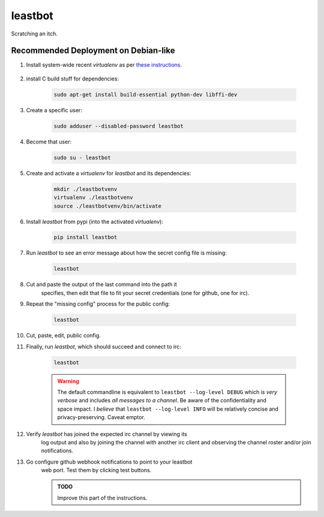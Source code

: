 ========
leastbot
========

Scratching an itch.

Recommended Deployment on Debian-like
=====================================

#. Install system-wide recent `virtualenv` as per `these instructions`_.

    .. _`these instructions`: http://virtualenv.readthedocs.org/en/latest/virtualenv.html#installation

#. install C build stuff for dependencies:

    .. code::

        sudo apt-get install build-essential python-dev libffi-dev

#. Create a specific user:

    .. code::

        sudo adduser --disabled-password leastbot

#. Become that user:

    .. code::

        sudo su - leastbot

#. Create and activate a `virtualenv` for `leastbot` and its dependencies:

    .. code::

        mkdir ./leastbotvenv
        virtualenv ./leastbotvenv
        source ./leastbotvenv/bin/activate

#. Install `leastbot` from pypi (into the activated `virtualenv`):

    .. code::

        pip install leastbot

#. Run `leastbot` to see an error message about how the secret config file is missing:

    .. code::

        leastbot

#. Cut and paste the output of the last command into the path it
    specifies, then edit that file to fit your secret credentials (one
    for github, one for irc).

#. Repeat the "missing config" process for the public config:

    .. code::

        leastbot

#. Cut, paste, edit, public config.

#. Finally, run `leastbot`, which should succeed and connect to irc:

    .. code::

        leastbot

    .. warning:: The default commandline is equivalent to ``leastbot
        --log-level DEBUG`` which is *very verbose* and includes *all
        messages to a channel*.  Be aware of the confidentiality and
        space impact.  I *believe* that ``leastbot --log-level INFO``
        will be relatively concise and privacy-preserving.  Caveat emptor.

#. Verify `leastbot` has joined the expected irc channel by viewing its
    log output and also by joining the channel with another irc client
    and observing the channel roster and/or join notifications.

#. Go configure github webhook notifications to point to your leastbot
    web port.  Test them by clicking test buttons.

    .. admonition:: TODO

        Improve this part of the instructions.
